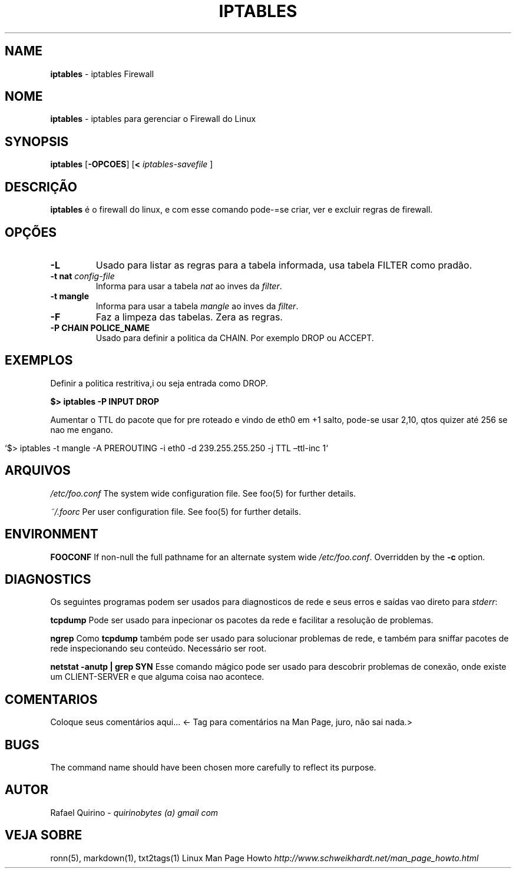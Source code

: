 .\" generated with Ronn/v0.7.3
.\" http://github.com/rtomayko/ronn/tree/0.7.3
.
.TH "IPTABLES" "1" "September 2015" "" ""
.
.SH "NAME"
\fBiptables\fR \- iptables Firewall
.
.SH "NOME"
\fBiptables\fR \- iptables para gerenciar o Firewall do Linux
.
.SH "SYNOPSIS"
\fBiptables\fR [\fB\-OPCOES\fR] [\fB<\fR \fIiptables\-savefile\fR ]
.
.SH "DESCRIÇÃO"
\fBiptables\fR é o firewall do linux, e com esse comando pode\-=se criar, ver e excluir regras de firewall\.
.
.SH "OPÇÕES"
.
.TP
\fB\-L\fR
Usado para listar as regras para a tabela informada, usa tabela FILTER como pradão\.
.
.TP
\fB\-t nat\fR \fIconfig\-file\fR
Informa para usar a tabela \fInat\fR ao inves da \fIfilter\fR\.
.
.TP
\fB\-t mangle\fR
Informa para usar a tabela \fImangle\fR ao inves da \fIfilter\fR\.
.
.TP
\fB\-F\fR
Faz a limpeza das tabelas\. Zera as regras\.
.
.TP
\fB\-P CHAIN POLICE_NAME\fR
Usado para definir a politica da CHAIN\. Por exemplo DROP ou ACCEPT\.
.
.SH "EXEMPLOS"
Definir a politica restritiva,i ou seja entrada como DROP\.
.
.P
\fB$> iptables \-P INPUT DROP\fR
.
.P
Aumentar o TTL do pacote que for pre roteado e vindo de eth0 em +1 salto, pode\-se usar 2,10, qtos quizer até 256 se nao me engano\.
.
.IP "" 4
.
.nf

`$> iptables \-t mangle \-A PREROUTING \-i eth0 \-d 239\.255\.255\.250 \-j TTL –ttl\-inc 1`
.
.fi
.
.IP "" 0
.
.SH "ARQUIVOS"
\fI/etc/foo\.conf\fR The system wide configuration file\. See foo(5) for further details\.
.
.P
\fI~/\.foorc\fR Per user configuration file\. See foo(5) for further details\.
.
.SH "ENVIRONMENT"
\fBFOOCONF\fR If non\-null the full pathname for an alternate system wide \fI/etc/foo\.conf\fR\. Overridden by the \fB\-c\fR option\.
.
.SH "DIAGNOSTICS"
Os seguintes programas podem ser usados para diagnosticos de rede e seus erros e saídas vao direto para \fIstderr\fR:
.
.P
\fBtcpdump\fR Pode ser usado para inpecionar os pacotes da rede e facilitar a resolução de problemas\.
.
.P
\fBngrep\fR Como \fBtcpdump\fR também pode ser usado para solucionar problemas de rede, e também para sniffar pacotes de rede inspecionando seu conteúdo\. Necessário ser root\.
.
.P
\fBnetstat \-anutp | grep SYN\fR Esse comando mágico pode ser usado para descobrir problemas de conexão, onde existe um CLIENT\-SERVER e que alguma coisa nao acontece\.
.
.SH "COMENTARIOS"
Coloque seus comentários aqui\.\.\. <\- Tag para comentários na Man Page, juro, não sai nada\.>
.
.SH "BUGS"
The command name should have been chosen more carefully to reflect its purpose\.
.
.SH "AUTOR"
Rafael Quirino \- \fIquirinobytes (a) gmail com\fR
.
.SH "VEJA SOBRE"
ronn(5), markdown(1), txt2tags(1) Linux Man Page Howto \fIhttp://www\.schweikhardt\.net/man_page_howto\.html\fR
